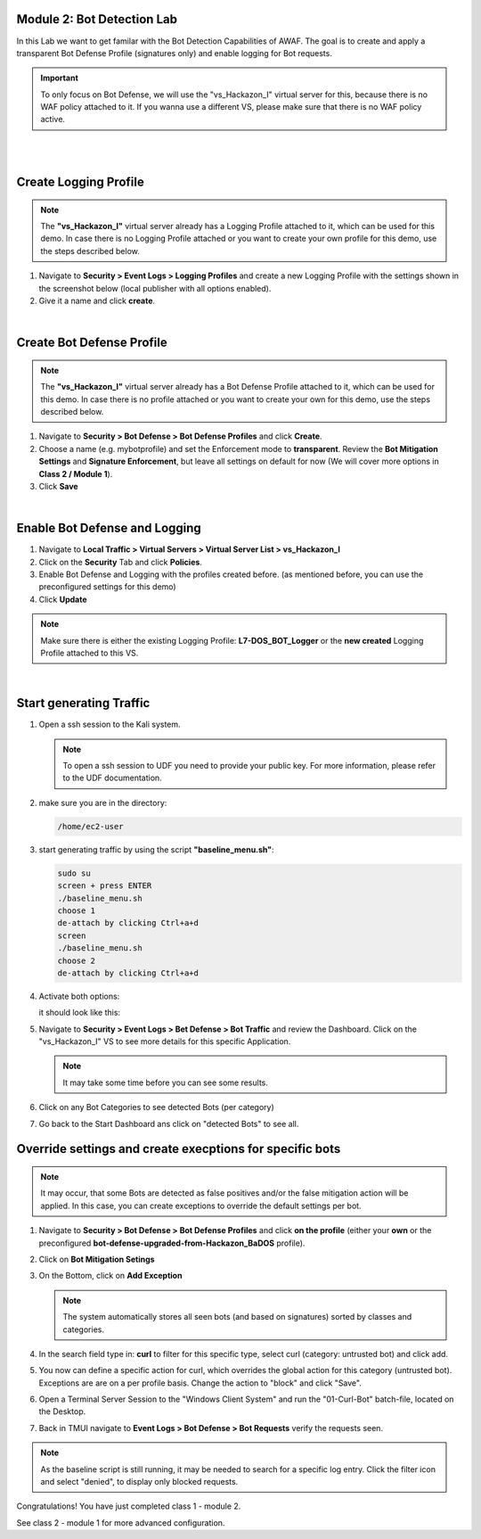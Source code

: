 Module 2: Bot Detection Lab
*******************************

In this Lab we want to get familar with the Bot Detection Capabilities of AWAF. The goal is to create and apply a transparent Bot Defense Profile (signatures only) and enable logging for Bot requests.

.. important :: To only focus on Bot Defense, we will use the "vs_Hackazon_I" virtual server for this, because there is no WAF policy attached to it. If you wanna use a different VS, please make sure that there is no WAF policy active.

|

.. image:: ../pictures/module2/image01.png
    :width: 90%
|
Create Logging Profile
*******************************

.. note :: The **"vs_Hackazon_I"** virtual server already has a Logging Profile attached to it, which can be used for this demo. In case there is no Logging Profile attached or you want to create your own profile for this demo, use the steps described below. 

#. Navigate to **Security > Event Logs > Logging Profiles** and create a new Logging Profile with the settings shown in the screenshot below (local publisher with all options enabled).
#. Give it a name and click **create**.

.. image:: ../pictures/module2/image02.png
    :width: 90%
|
Create Bot Defense Profile
*******************************

.. note :: The **"vs_Hackazon_I"** virtual server already has a Bot Defense Profile attached to it, which can be used for this demo. In case there is no profile attached or you want to create your own for this demo, use the steps described below. 

#. Navigate to **Security > Bot Defense > Bot Defense Profiles** and click **Create**.
#. Choose a name (e.g. mybotprofile) and set the Enforcement mode to **transparent**. Review the **Bot Mitigation Settings** and **Signature Enforcement**, but leave all settings on default for now (We will cover more options in **Class 2 / Module 1**).
#. Click **Save**

.. image:: ../pictures/module2/image03.png
    :width: 90%
|
Enable Bot Defense and Logging
*************************************

#. Navigate to **Local Traffic > Virtual Servers > Virtual Server List > vs_Hackazon_I**
#. Click on the **Security** Tab and click **Policies**.
#. Enable Bot Defense and Logging with the profiles created before. (as mentioned before, you can use the preconfigured settings for this demo)
#. Click **Update**

.. note :: Make sure there is either the existing Logging Profile: **L7-DOS_BOT_Logger** or the **new created** Logging Profile attached to this VS. 

.. image:: ../pictures/module2/image04.png
    :width: 90%
|
Start generating Traffic
***************************

#. Open a ssh session to the Kali system.

   .. note :: To open a ssh session to UDF you need to provide your public key. For more information, please refer to the UDF documentation.

#. make sure you are in the directory:
   
   .. code-block:: sh

    /home/ec2-user
#. start generating traffic by using the script **"baseline_menu.sh"**:
   
   .. code-block:: sh

    sudo su
    screen + press ENTER
    ./baseline_menu.sh
    choose 1
    de-attach by clicking Ctrl+a+d
    screen
    ./baseline_menu.sh
    choose 2
    de-attach by clicking Ctrl+a+d
#. Activate both options:
   
   .. image:: ../pictures/module2/image05.png

   it should look like this:

   .. image:: ../pictures/module2/image06.png

#. Navigate to **Security > Event Logs > Bet Defense > Bot Traffic** and review the Dashboard. Click on the "vs_Hackazon_I" VS to see more details for this specific Application.

   .. image:: ../pictures/module2/image07.png
    :width: 90%
   .. note :: It may take some time before you can see some results.
#. Click on any Bot Categories to see detected Bots (per category)

   .. image:: ../pictures/module2/image08.png
    :width: 90%
#. Go back to the Start Dashboard ans click on "detected Bots" to see all.

   .. image:: ../pictures/module2/image09.png
    :width: 90%

Override settings and create execptions for specific bots 
**************************

.. note :: It may occur, that some Bots are detected as false positives and/or the false mitigation action will be applied. In this case, you can create exceptions to override the default settings per bot.

#. Navigate to **Security > Bot Defense > Bot Defense Profiles** and click **on the profile** (either your **own** or the preconfigured **bot-defense-upgraded-from-Hackazon_BaDOS** profile). 
#. Click on **Bot Mitigation Setings**
#. On the Bottom, click on **Add Exception** 

   .. image:: ../pictures/module2/image10.png
    :width: 90%

   .. note :: The system automatically stores all seen bots (and based on signatures) sorted by classes and categories.

#. In the search field type in: **curl** to filter for this specific type, select curl (category: untrusted bot) and click add.
#. You now can define a specific action for curl, which overrides the global action for this category (untrusted bot). Exceptions are are on a per profile basis. Change the action to "block" and click "Save".
#. Open a Terminal Server Session to the "Windows Client System" and run the "01-Curl-Bot" batch-file, located on the Desktop.
#. Back in TMUI navigate to **Event Logs > Bot Defense > Bot Requests** verify the requests seen.

.. note :: As the baseline script is still running, it may be needed to search for a specific log entry. Click the filter icon and select "denied", to display only blocked requests.

Congratulations! You have just completed class 1 - module 2. 

See class 2 - module 1 for more advanced configuration.